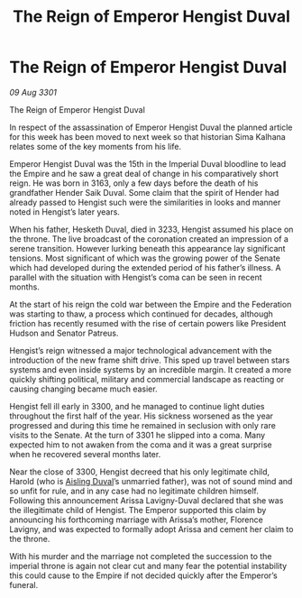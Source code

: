:PROPERTIES:
:ID:       d577bc0f-4fa1-4761-be27-7803508c1ffe
:END:
#+title: The Reign of Emperor Hengist Duval
#+filetags: :galnet:

* The Reign of Emperor Hengist Duval

/09 Aug 3301/

The Reign of Emperor Hengist Duval 
 
In respect of the assassination of Emperor Hengist Duval the planned article for this week has been moved to next week so that historian Sima Kalhana relates some of the key moments from his life. 

Emperor Hengist Duval was the 15th in the Imperial Duval bloodline to lead the Empire and he saw a great deal of change in his comparatively short reign. He was born in 3163, only a few days before the death of his grandfather Hender Saik Duval. Some claim that the spirit of Hender had already passed to Hengist such were the similarities in looks and manner noted in Hengist’s later years. 

When his father, Hesketh Duval, died in 3233, Hengist assumed his place on the throne. The live broadcast of the coronation created an impression of a serene transition. However lurking beneath this appearance lay significant tensions. Most significant of which was the growing power of the Senate which had developed during the extended period of his father’s illness.  A parallel with the situation with Hengist’s coma can be seen in recent months. 

At the start of his reign the cold war between the Empire and the Federation was starting to thaw, a process which continued for decades, although friction has recently resumed with the rise of certain powers like President Hudson and Senator Patreus. 

Hengist’s reign witnessed a major technological advancement with the introduction of the new frame shift drive. This sped up travel between stars systems and even inside systems by an incredible margin. It created a more quickly shifting political, military and commercial landscape as reacting or causing changing became much easier. 

Hengist fell ill early in 3300, and he managed to continue light duties throughout the first half of the year. His sickness worsened as the year progressed and during this time he remained in seclusion with only rare visits to the Senate. At the turn of 3301 he slipped into a coma. Many expected him to not awaken from the coma and it was a great surprise when he recovered several months later. 

Near the close of 3300, Hengist decreed that his only legitimate child, Harold (who is [[id:b402bbe3-5119-4d94-87ee-0ba279658383][Aisling Duval]]’s unmarried father), was not of sound mind and so unfit for rule, and in any case had no legitimate children himself. Following this announcement Arissa Lavigny-Duval declared that she was the illegitimate child of Hengist. The Emperor supported this claim by announcing his forthcoming marriage with Arissa’s mother, Florence Lavigny, and was expected to formally adopt Arissa and cement her claim to the throne. 

With his murder and the marriage not completed the succession to the imperial throne is again not clear cut and many fear the potential instability this could cause to the Empire if not decided quickly after the Emperor’s funeral.
